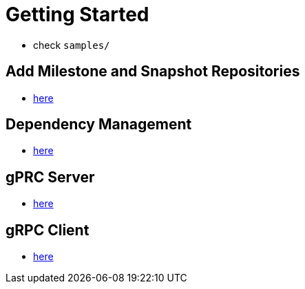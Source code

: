 [[getting-started]]
= Getting Started

* check `samples/`

[[repositories]]
== Add Milestone and Snapshot Repositories

* xref:ROOT:../../../../../../../README.md[here]

[[dependency-management]]
== Dependency Management

* xref:ROOT:../../../../../../../README.md[here]

== gPRC Server

* xref:ROOT:../../../../../../../README.md[here]

== gRPC Client

* xref:ROOT:../../../../../../../README.md[here]
